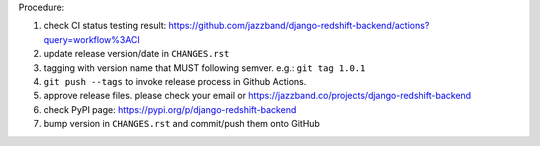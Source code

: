.. release procedure

Procedure:

1. check CI status testing result: https://github.com/jazzband/django-redshift-backend/actions?query=workflow%3ACI
2. update release version/date in ``CHANGES.rst``
3. tagging with version name that MUST following semver. e.g.: ``git tag 1.0.1``
4. ``git push --tags`` to invoke release process in Github Actions.
5. approve release files. please check your email or https://jazzband.co/projects/django-redshift-backend
6. check PyPI page: https://pypi.org/p/django-redshift-backend
7. bump version in ``CHANGES.rst`` and commit/push them onto GitHub

